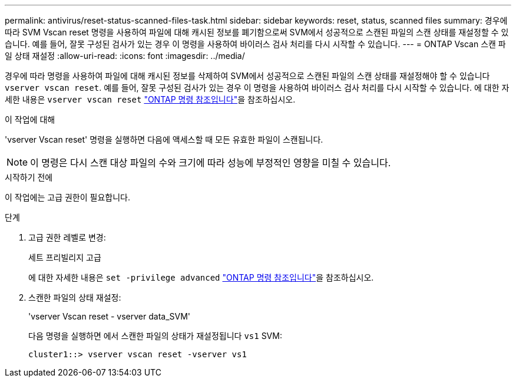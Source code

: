 ---
permalink: antivirus/reset-status-scanned-files-task.html 
sidebar: sidebar 
keywords: reset, status, scanned files 
summary: 경우에 따라 SVM Vscan reset 명령을 사용하여 파일에 대해 캐시된 정보를 폐기함으로써 SVM에서 성공적으로 스캔된 파일의 스캔 상태를 재설정할 수 있습니다. 예를 들어, 잘못 구성된 검사가 있는 경우 이 명령을 사용하여 바이러스 검사 처리를 다시 시작할 수 있습니다. 
---
= ONTAP Vscan 스캔 파일 상태 재설정
:allow-uri-read: 
:icons: font
:imagesdir: ../media/


[role="lead"]
경우에 따라 명령을 사용하여 파일에 대해 캐시된 정보를 삭제하여 SVM에서 성공적으로 스캔된 파일의 스캔 상태를 재설정해야 할 수 있습니다 `vserver vscan reset`. 예를 들어, 잘못 구성된 검사가 있는 경우 이 명령을 사용하여 바이러스 검사 처리를 다시 시작할 수 있습니다. 에 대한 자세한 내용은 `vserver vscan reset` link:https://docs.netapp.com/us-en/ontap-cli/vserver-vscan-reset.html["ONTAP 명령 참조입니다"^]을 참조하십시오.

.이 작업에 대해
'vserver Vscan reset' 명령을 실행하면 다음에 액세스할 때 모든 유효한 파일이 스캔됩니다.

[NOTE]
====
이 명령은 다시 스캔 대상 파일의 수와 크기에 따라 성능에 부정적인 영향을 미칠 수 있습니다.

====
.시작하기 전에
이 작업에는 고급 권한이 필요합니다.

.단계
. 고급 권한 레벨로 변경:
+
세트 프리빌리지 고급

+
에 대한 자세한 내용은 `set -privilege advanced` link:https://docs.netapp.com/us-en/ontap-cli/set.html["ONTAP 명령 참조입니다"^]을 참조하십시오.

. 스캔한 파일의 상태 재설정:
+
'vserver Vscan reset - vserver data_SVM'

+
다음 명령을 실행하면 에서 스캔한 파일의 상태가 재설정됩니다 `vs1` SVM:

+
[listing]
----
cluster1::> vserver vscan reset -vserver vs1
----

